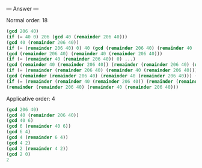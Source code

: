 
--- Answer ---

Normal order: 18
#+BEGIN_SRC scheme
(gcd 206 40)
(if (= 40 0) 206 (gcd 40 (remainder 206 40)))
(gcd 40 (remainder 206 40))
(if (= (remainder 206 40) 0) 40 (gcd (remainder 206 40) (remainder 40 (remainder 206 40))))
(gcd (remainder 206 40) (remainder 40 (remainder 206 40)))
(if (= (remainder 40 (remainder 206 40)) 0) ...)
(gcd (remainder 40 (remainder 206 40)) (remainder (remainder 206 40) (remainder 40 (remainder 206 40))))
(if (= (remainder (remainder 206 40) (remainder 40 (remainder 206 40))) 0) ...) 
(gcd (remainder (remainder 206 40) (remainder 40 (remainder 206 40))) (remainder (remainder 40 (remainder 206 40)) (remainder (remainder 206 40) (remainder 40 (remainder 206 40))))) 
(if (= (remainder (remainder 40 (remainder 206 40)) (remainder (remainder 206 40) (remainder 40 (remainder 206 40)))) 0) ...) 
(remainder (remainder 206 40) (remainder 40 (remainder 206 40))) 
#+END_SRC

Applicative order: 4
#+BEGIN_SRC scheme
(gcd 206 40) 
(gcd 40 (remainder 206 40))
(gcd 40 6)
(gcd 6 (remainder 40 6))
(gcd 6 4)
(gcd 4 (remainder 6 4))
(gcd 4 2)
(gcd 2 (remainder 4 2))  
(gcd 2 0) 
2
#+END_SRC
